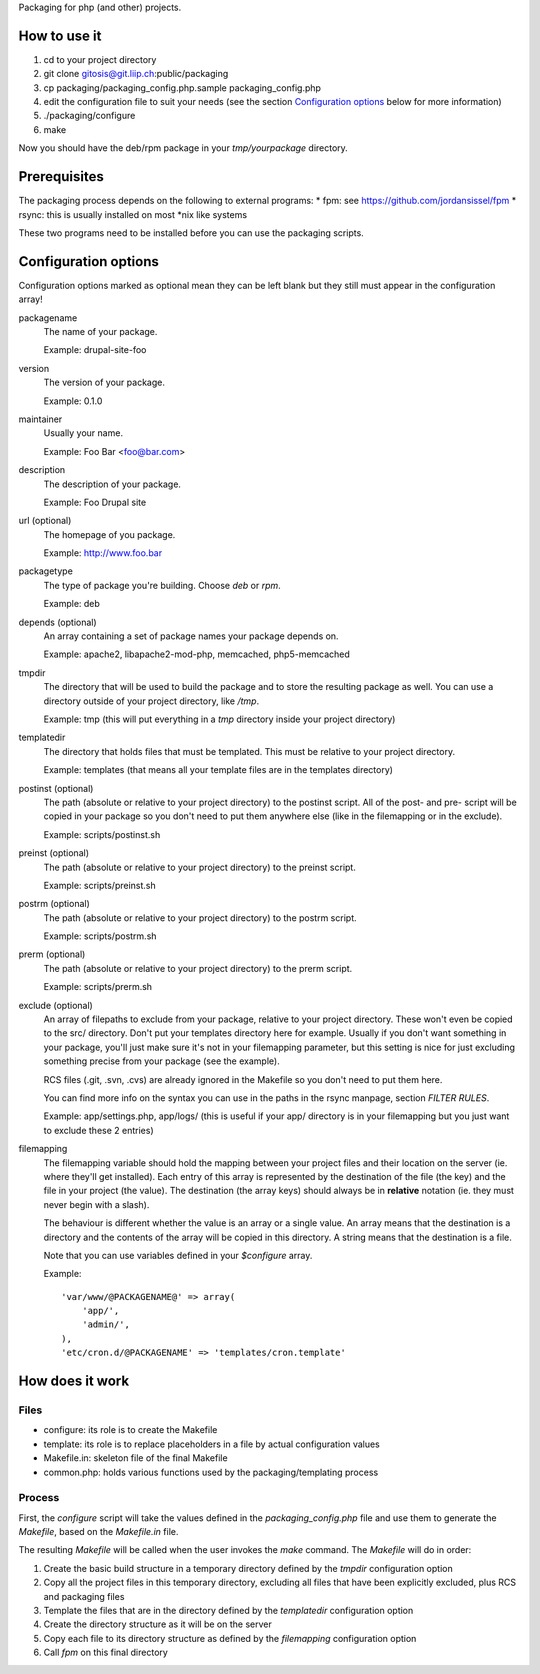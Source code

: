 Packaging for php (and other) projects.

=============
How to use it
=============

1. cd to your project directory
2. git clone gitosis@git.liip.ch:public/packaging
3. cp packaging/packaging_config.php.sample packaging_config.php
4. edit the configuration file to suit your needs (see the section
   `Configuration options`_ below for more information)
5. ./packaging/configure
6. make

Now you should have the deb/rpm package in your `tmp/yourpackage` directory.

=============
Prerequisites
=============

The packaging process depends on the following to external programs:
* fpm: see https://github.com/jordansissel/fpm
* rsync: this is usually installed on most \*nix like systems

These two programs need to be installed before you can use the packaging
scripts.

.. _configuration_options:

=====================
Configuration options
=====================

Configuration options marked as optional mean they can be left blank but they
still must appear in the configuration array!

packagename
    The name of your package.

    Example: drupal-site-foo

version
    The version of your package.

    Example: 0.1.0

maintainer
    Usually your name.

    Example: Foo Bar <foo@bar.com>

description
    The description of your package.

    Example: Foo Drupal site

url (optional)
    The homepage of you package.

    Example: http://www.foo.bar

packagetype
    The type of package you're building. Choose `deb` or `rpm`.

    Example: deb

depends (optional)
    An array containing a set of package names your package depends on.

    Example: apache2, libapache2-mod-php, memcached, php5-memcached

tmpdir
    The directory that will be used to build the package and to store the
    resulting package as well. You can use a directory outside of your project
    directory, like `/tmp`.

    Example: tmp (this will put everything in a `tmp` directory inside your
    project directory)

templatedir
    The directory that holds files that must be templated. This must be relative
    to your project directory.

    Example: templates (that means all your template files are in the templates
    directory)

postinst (optional)
    The path (absolute or relative to your project directory) to the postinst
    script. All of the post- and pre- script will be copied in your package so
    you don't need to put them anywhere else (like in the filemapping or in the
    exclude).

    Example: scripts/postinst.sh

preinst (optional)
    The path (absolute or relative to your project directory) to the preinst script.

    Example: scripts/preinst.sh

postrm (optional)
    The path (absolute or relative to your project directory) to the postrm script.

    Example: scripts/postrm.sh

prerm (optional)
    The path (absolute or relative to your project directory) to the prerm script.

    Example: scripts/prerm.sh

exclude (optional)
    An array of filepaths to exclude from your package, relative to your project
    directory. These won't even be copied to the src/ directory. Don't put your
    templates directory here for example. Usually if you don't want something in
    your package, you'll just make sure it's not in your filemapping parameter,
    but this setting is nice for just excluding something precise from your
    package (see the example).

    RCS files (.git, .svn, .cvs) are already ignored in the Makefile so you
    don't need to put them here.

    You can find more info on the syntax you can use in the paths in the rsync
    manpage, section `FILTER RULES`.

    Example: app/settings.php, app/logs/ (this is useful if your app/ directory
    is in your filemapping but you just want to exclude these 2 entries)

filemapping
    The filemapping variable should hold the mapping between your project files
    and their location on the server (ie. where they'll get installed). Each
    entry of this array is represented by the destination of the file (the key)
    and the file in your project (the value). The destination (the array keys)
    should always be in **relative** notation (ie. they must never begin with a
    slash).

    The behaviour is different whether the value is an array or a single value.
    An array means that the destination is a directory and the contents of the
    array will be copied in this directory. A string means that the destination
    is a file.

    Note that you can use variables defined in your `$configure` array.

    Example::

        'var/www/@PACKAGENAME@' => array(
            'app/',
            'admin/',
        ),
        'etc/cron.d/@PACKAGENAME' => 'templates/cron.template'


================
How does it work
================

Files
-----

* configure: its role is to create the Makefile
* template: its role is to replace placeholders in a file by actual
  configuration values
* Makefile.in: skeleton file of the final Makefile
* common.php: holds various functions used by the packaging/templating process

Process
-------

First, the `configure` script will take the values defined in the
`packaging_config.php` file and use them to generate the `Makefile`, based on the
`Makefile.in` file.

The resulting `Makefile` will be called when the user invokes the `make`
command. The `Makefile` will do in order:

1. Create the basic build structure in a temporary directory defined by the
   `tmpdir` configuration option
2. Copy all the project files in this temporary directory, excluding all files
   that have been explicitly excluded, plus RCS and packaging files
3. Template the files that are in the directory defined by the `templatedir`
   configuration option
4. Create the directory structure as it will be on the server
5. Copy each file to its directory structure as defined by the `filemapping`
   configuration option
6. Call `fpm` on this final directory
